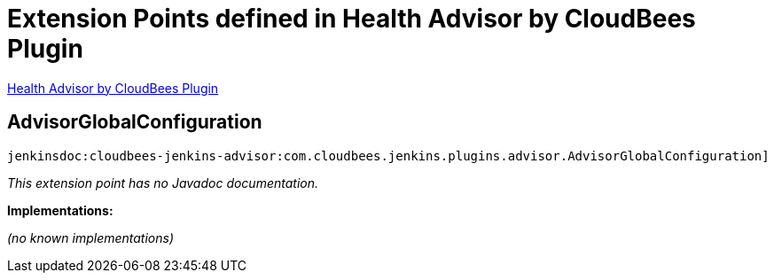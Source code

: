 = Extension Points defined in Health Advisor by CloudBees Plugin

https://plugins.jenkins.io/cloudbees-jenkins-advisor[Health Advisor by CloudBees Plugin]

== AdvisorGlobalConfiguration
`jenkinsdoc:cloudbees-jenkins-advisor:com.cloudbees.jenkins.plugins.advisor.AdvisorGlobalConfiguration]`

_This extension point has no Javadoc documentation._

**Implementations:**

_(no known implementations)_

